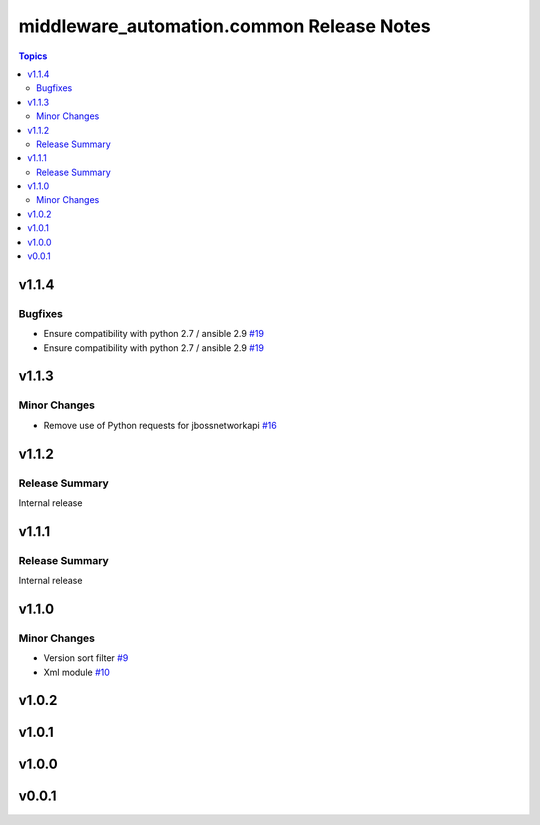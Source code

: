 ==========================================
middleware_automation.common Release Notes
==========================================

.. contents:: Topics


v1.1.4
======

Bugfixes
--------

- Ensure compatibility with python 2.7 / ansible 2.9 `#19 <https://github.com/ansible-middleware/common/pull/19>`_
- Ensure compatibility with python 2.7 / ansible 2.9 `#19 <https://github.com/ansible-middleware/common/pull/19>`_

v1.1.3
======

Minor Changes
-------------

- Remove use of Python requests for jbossnetworkapi `#16 <https://github.com/ansible-middleware/common/pull/16>`_

v1.1.2
======

Release Summary
---------------

Internal release

v1.1.1
======

Release Summary
---------------

Internal release

v1.1.0
======

Minor Changes
-------------

- Version sort filter `#9 <https://github.com/ansible-middleware/common/pull/9>`_
- Xml module `#10 <https://github.com/ansible-middleware/common/pull/10>`_

v1.0.2
======

v1.0.1
======

v1.0.0
======

v0.0.1
======
